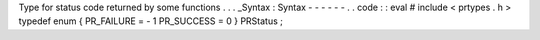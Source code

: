 Type
for
status
code
returned
by
some
functions
.
.
.
_Syntax
:
Syntax
-
-
-
-
-
-
.
.
code
:
:
eval
#
include
<
prtypes
.
h
>
typedef
enum
{
PR_FAILURE
=
-
1
PR_SUCCESS
=
0
}
PRStatus
;
